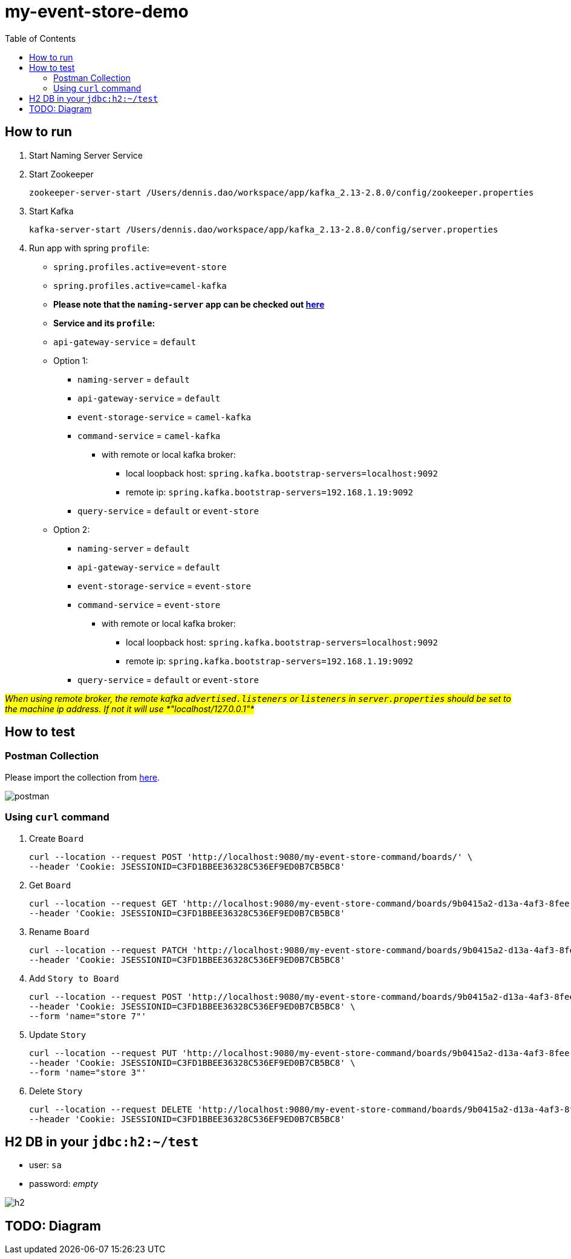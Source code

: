 = my-event-store-demo
:icons: font
:iconsdir: docs/resources/icons
:toc:

== How to run
. Start Naming Server Service
. Start Zookeeper
+
[source,bash]
----
zookeeper-server-start /Users/dennis.dao/workspace/app/kafka_2.13-2.8.0/config/zookeeper.properties
----

. Start Kafka
+
[source,bash]
----
kafka-server-start /Users/dennis.dao/workspace/app/kafka_2.13-2.8.0/config/server.properties
----

. Run app with spring `profile`:

  * `spring.profiles.active=event-store`
  * `spring.profiles.active=camel-kafka`
  * **Please note that the `naming-server` app can be checked out https://bitbucket.org/simbataisa/mynetflix-eureka-naming-server/src/master/[here]**

  * **Service and its `profile`:**
    * `api-gateway-service` = `default`
    * Option 1:
      ** `naming-server` = `default`
      ** `api-gateway-service` = `default`
      ** `event-storage-service` = `camel-kafka`
      ** `command-service` = `camel-kafka`
        *** with remote or local kafka broker:
        **** local loopback host: `spring.kafka.bootstrap-servers=localhost:9092`
        **** remote ip: `spring.kafka.bootstrap-servers=192.168.1.19:9092`
      ** `query-service` = `default` or `event-store`
    * Option 2:
      ** `naming-server` = `default`
      ** `api-gateway-service` = `default`
      ** `event-storage-service` = `event-store`
      ** `command-service` = `event-store`
        *** with remote or local kafka broker:
        **** local loopback host: `spring.kafka.bootstrap-servers=localhost:9092`
        **** remote ip: `spring.kafka.bootstrap-servers=192.168.1.19:9092`
      ** `query-service` = `default` or `event-store`

#_When using remote broker, the remote kafka `advertised.listeners` or `listeners` in `server.properties` should be set to the machine
ip address. If not it will use *"localhost/127.0.0.1"*_#

== How to test

=== Postman Collection
Please import the collection from link:docs/resources/CQRS_Event_Sourcing.postman_collection.json[here].

image::docs/resources/postman.png[]

=== Using `curl` command
. Create `Board`
+
[source, bash]
----
curl --location --request POST 'http://localhost:9080/my-event-store-command/boards/' \
--header 'Cookie: JSESSIONID=C3FD1BBEE36328C536EF9ED0B7CB5BC8'
----

. Get `Board`
+
[source, bash]
----
curl --location --request GET 'http://localhost:9080/my-event-store-command/boards/9b0415a2-d13a-4af3-8fee-9c902d47cc13' \
--header 'Cookie: JSESSIONID=C3FD1BBEE36328C536EF9ED0B7CB5BC8'
----

. Rename `Board`
+
[source, bash]
----
curl --location --request PATCH 'http://localhost:9080/my-event-store-command/boards/9b0415a2-d13a-4af3-8fee-9c902d47cc13?name=dennis 3' \
--header 'Cookie: JSESSIONID=C3FD1BBEE36328C536EF9ED0B7CB5BC8'
----

. Add `Story to Board`
+
[source, bash]
----
curl --location --request POST 'http://localhost:9080/my-event-store-command/boards/9b0415a2-d13a-4af3-8fee-9c902d47cc13/stories' \
--header 'Cookie: JSESSIONID=C3FD1BBEE36328C536EF9ED0B7CB5BC8' \
--form 'name="store 7"'
----

. Update `Story`
+
[source, bash]
----
curl --location --request PUT 'http://localhost:9080/my-event-store-command/boards/9b0415a2-d13a-4af3-8fee-9c902d47cc13/stories/fb7f25d5-3a68-4ab9-9aa9-3546e8847091?name=dennis story 1' \
--header 'Cookie: JSESSIONID=C3FD1BBEE36328C536EF9ED0B7CB5BC8' \
--form 'name="store 3"'
----

. Delete `Story`
+
[source, bash]
----
curl --location --request DELETE 'http://localhost:9080/my-event-store-command/boards/9b0415a2-d13a-4af3-8fee-9c902d47cc13/stories/fb7f25d5-3a68-4ab9-9aa9-3546e8847091' \
--header 'Cookie: JSESSIONID=C3FD1BBEE36328C536EF9ED0B7CB5BC8'
----

== H2 DB in your `jdbc:h2:~/test`
- user: `sa`
- password: _empty_

image:docs/resources/h2.png[h2]


== TODO: Diagram
